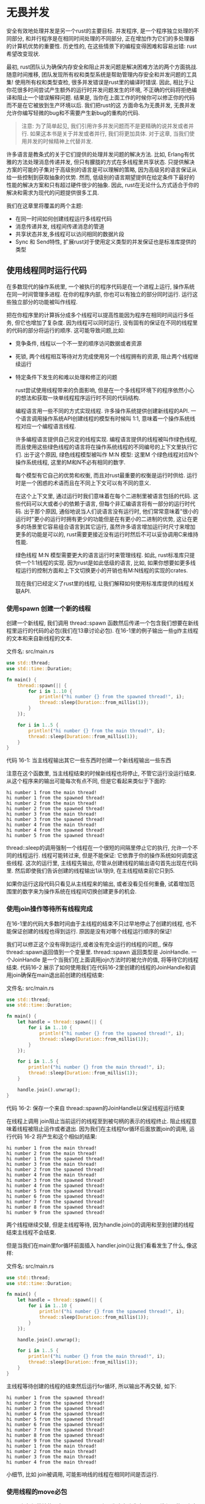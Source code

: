 * 无畏并发
安全有效地处理并发是另一个rust的主要目标. 并发程序, 是一个程序独立处理的不同部分, 和并行程序是在相同时间处理的不同部分, 正在增加作为它们的多处理器的计算机优势的重要性. 历史性的, 在这些情景下的编程变得困难和容易出错: rust希望改变现状.

最初, rust团队认为确保内存安全和阻止并发问题是解决困难方法的两个方面挑战. 随意时间推移, 团队发现所有权和类型系统是帮助管理内存安全和并发问题的工具集! 使用所有权和类型查检, 很多并发错误是rust里的编译时错误. 因此, 相比于让你花很多时间尝试产生额外的运行时并发问题发生的环境, 不正确的代码将拒绝编译和阻止一个错误解释问题. 结果是, 当你在上面工作的时候你可以修正你的代码而不是在它被放到生产环境以后. 我们把rust的这 方面命名为无畏并发, 无畏并发允许你编写轻微的bug和不需要产生新bug的重构的代码.

#+begin_quote
注意: 为了简单起见, 我们引用许多并发问题而不是更精确的说并发或者并行. 如果这本书是关于并发或者并行, 我们将更加具体. 对于这章, 当我们使用并发的时候精神上代替并发.
#+end_quote

许多语言是教条式的关于它们提供的处理并发问题的解决方法. 比如, Erlang有优雅的方法处理消息传递并发, 但只有朦胧的方式在多线程里共享状态. 只提供解决方案的可能的子集对于高级别的语言是可以理解的策略, 因为高级另的语言保证从给一些控制到获取抽象的优势. 然而, 低级别的语言期望提供在给定条件下最好的性能的解决方案和只有超过硬件很少的抽象. 因此, rust在无论什么方式适合于你的解决和需求为现代的问题提供很多工具.

我们在这章里将覆盖的两个主题:
+ 在同一时间如何创建线程运行多线程代码
+ 消息传递并发, 线程间传递消息的管道
+ 共享状态并发,多线程可以访问相同的数据片段
+ Sync 和 Send特性, 扩展rust对于使用定义类型的并发保证也是标准库提供的类型

** 使用线程同时运行代码
在多数现代的操作系统里, 一个被执行的程序代码是在一个进程上运行, 操作系统在同一时间管理多进程. 在你的程序内部, 你也可以有独立的部分同时运行. 运行这些独立部分的功能被叫作线程.

把在你程序里的计算拆分成多个线程可以提高性能因为程序在相同时间运行多任务, 但它也增加了复杂度. 因为线程可以同时运行, 没有固有的保证在不同的线程里的代码的部分将运行的顺序. 这可能导致问题,比如:
+ 竞争条件, 线程以一个不一至的顺序访问数据或者资源
+ 死锁, 两个线程相互等待对方完成使用另一个线程拥有的资源, 阻止两个线程继续运行
+ 特定条件下发生的和难以处理和修正的问题

  rust尝试使用线程带来的负面影响, 但是在一个多线程环境下的程序依然小心的想法和获取一块单线程程序运行时不同的代码结构.

  编程语言用一些不同的方式实现线程. 许多操作系统提供创建新线程的API. 一个语言调用操作系统API创建线程的模型有时候叫 1:1, 意味着一个操作系统线程对应一个编程语言线程.

  许多编程语言提供自己另定的线程实现. 编程语言提供的线程被叫作绿色线程, 而且使用这些绿色线程的语言将在操作系统线程的不同编号的上下文里执行它们. 出于这个原因, 绿色线程模型被叫作 M:N 模型: 这里M 个绿色线程对应N个操作系统线程, 这里的M和N不必有相同的数字.

  每个模型有它自己的优势和权衡, 而且对rust最重要的权衡是运行时供给. 运行时是一个困惑的术语而且在不同上下文可以有不同的意义.

  在这个上下文里, 通过运行时我们意味着在每个二进制里被语言包括的代码. 这些代码可以大或者小的依赖于语言, 但每个非汇编语言将有一部分的运行时代码. 出于那个原因, 通俗地说当人们说语言没有运行时, 他们常常意味着"很小的运行时"更小的运行时拥有更少的功能但是在有更小的二进制的优势, 这让在更多的场景里它容易组合语言到其它运行, 虽然许多语言增加运行时尺寸来增加更多的功能是可以的, rust需要更接近没有运行时然后不可以妥协调用C来维持性能.

  绿色线程 M:N 模型需要更大的语言运行时来管理线程. 如此, rust标准库只提供一个1:1线程的实现. 因为rust是如此低级的语言, 比如, 如果你想要如更多线程运行的控制方面和上下文切换更小的开销也有M:N线程的实现的crates.

  现在我们已经定义了rust里的线程, 让我们解释如何使用标准库提供的线程关联API.

*** 使用spawn 创建一个新的线程
创建一个新线程, 我们调用 thread::spawn 函数然后传递一个包含我们想要在新线程里运行的代码的必包(我们在13章讨论必包). 在16-1里的例子输出一些g炸主线程的文本和来自新线程的文本.

文件名: src/main.rs
#+begin_src rust
use std::thread;
use std::time::Duration;

fn main() {
    thread::spawn(|| {
        for i in 1..10 {
            println!("hi number {} from the spawned thread!", i);
            thread::sleep(Duration::from_millis(1));
        }
    });

    for i in 1..5 {
        println!("hi number {} from the main thread!", i);
        thread::sleep(Duration::from_millis(1));
    }
}
#+end_src
代码 16-1: 当主线程输出其它一些东西时创建一个新线程输出一些东西

注意在这个函数里, 当主线程结束的时候新线程也将停止, 不管它运行没运行结束. 从这个程序来的输出可能每次有点不同, 但是它看起来类似于下面的:

#+begin_src
hi number 1 from the main thread!
hi number 1 from the spawned thread!
hi number 2 from the main thread!
hi number 2 from the spawned thread!
hi number 3 from the main thread!
hi number 3 from the spawned thread!
hi number 4 from the main thread!
hi number 4 from the spawned thread!
hi number 5 from the spawned thread!
#+end_src

thread::sleep的调用强制一个线程在一个很短的间隔里停止它的执行, 允许一个不同的线程运行. 线程可能转过来, 但是不能保证: 它依靠于你的操作系统如何调度这些线程. 这次的运行里, 主线程先输出, 尽管从创建线程的输出语句首先出现在代码里. 然后即使我们告诉创建的线程输出1从1到9, 在主线程结束前它只到5.

如果你运行这段代码只看见从主线程来的输出, 或者没看见任何重叠, 试着增加范围里的数字来为操作系统在线程间切换创建更多的机会.

*** 使用join操作等待所有线程完成
在16-1里的代码大多数时间由于主线程的结束不只过早地停止了创建的线程, 也不能保证创建的线程也得到运行. 原因是没有对哪个线程运行顺序的保证!

我们可以修正这个没有得到运行,或者没有完全运行的线程的问题,, 保存 thread::spawn返回值到一个变量里. thread::spawn 返回类型是 JoinHandle. 一个JoinHandle 是一个当我们在上面调用jojn方法时的被允许的值, 将等待它的线程结束. 代码16-2 展示了如何使用我们在代码16-2里创建的线程的JoinHandle和调用join确保在main退出前创建的线程结束:

文件名: src/main.rs
#+begin_src rust
use std::thread;
use std::time::Duration;

fn main() {
    let handle = thread::spawn(|| {
        for i in 1..10 {
            println!("hi number {} from the spawned thread!", i);
            thread::sleep(Duration::from_millis(1));
        }
    });

    for i in 1..5 {
        println!("hi number {} from the main thread!", i);
        thread::sleep(Duration::from_millis(1));
    }

    handle.join().unwrap();
}
#+end_src
代码 16-2: 保存一个来自 thread::spawn的JoinHandle以保证线程运行结束

在线程上调用 join阻止当前运行的线程至到被句柄的表示的线程终止. 阻止线程意味着线程被阻止运作或者退出. 因为我们在主线程for循环后面放置join的调用, 运行代码 16-2 将产生和这个相似的结果:
#+begin_src
hi number 1 from the main thread!
hi number 2 from the main thread!
hi number 1 from the spawned thread!
hi number 3 from the main thread!
hi number 2 from the spawned thread!
hi number 4 from the main thread!
hi number 3 from the spawned thread!
hi number 4 from the spawned thread!
hi number 5 from the spawned thread!
hi number 6 from the spawned thread!
hi number 7 from the spawned thread!
hi number 8 from the spawned thread!
hi number 9 from the spawned thread!
#+end_src

两个线程继续交替, 但是主线程等待, 因为handle.join()的调用和至到创建的线程结束主线程不会结束.

但是当我们在main里for循环前面插入 handler.join()让我们看看发生了什么, 像这样:

文件名: src/main.rs
#+begin_src rust
use std::thread;
use std::time::Duration;

fn main() {
    let handle = thread::spawn(|| {
        for i in 1..10 {
            println!("hi number {} from the spawned thread!", i);
            thread::sleep(Duration::from_millis(1));
        }
    });

    handle.join().unwrap();

    for i in 1..5 {
        println!("hi number {} from the main thread!", i);
        thread::sleep(Duration::from_millis(1));
    }
}
#+end_src

主线程等待创建的线程的结束然后运行for循环, 所以输出不再交替, 如下:
#+begin_src
hi number 1 from the spawned thread!
hi number 2 from the spawned thread!
hi number 3 from the spawned thread!
hi number 4 from the spawned thread!
hi number 5 from the spawned thread!
hi number 6 from the spawned thread!
hi number 7 from the spawned thread!
hi number 8 from the spawned thread!
hi number 9 from the spawned thread!
hi number 1 from the main thread!
hi number 2 from the main thread!
hi number 3 from the main thread!
hi number 4 from the main thread!
#+end_src

小细节, 比如 join被调用, 可能影响线的线程在相同时间是否运行.

*** 使用线程的move必包
move必包经常被使用在 thread::spawn上因为它允许你在另一个线程里使用来自一个线程的数据.

在13章, 我们提到我们可以在一个必包的参数列表前面使用move关键字强制必包获取在环境里它使用的值的所有权. 当创建一个新线程的时候为了转化来自一个线程到另一个线程的值的所有权这个技术特别有用.

注意在代码16-1里我们传递到 thread::spawn里的必包不接收参数: 我们不在创建的线程代码里使用任何来自主线程的数据. 在创建的线程里使用来自主线程的数据, 创建的线程必包必须获取它需要的值. 代码16-3 展示在主线程里创建一个向量然后在创建的线程里使用它的尝试. 然而, 这还不能运作, 就像你在一个时刻看到的.

文件名: src/main.rs
#+begin_src rust
use std::thread;

fn main() {
    let v = vec![1, 2, 3];

    let handle = thread::spawn(|| {
        println!("Here's a vector: {:?}", v);
    });

    handle.join().unwrap();
}
#+end_src
代码 16-3: 在另一个线程里尝试使用主线程创建的向量

必包使用v, 所以它将获取v然后让它灰飞烟灭必包环境的一部分. 因为thread::spawn 在一个新线程里运行这个必包, 我们可以在那个新线程的内部访问v, 但是当我们编译这个例子, 我们得到如下错误:
#+begin_src shell
$ cargo run
   Compiling threads v0.1.0 (file:///projects/threads)
error[E0373]: closure may outlive the current function, but it borrows `v`, which is owned by the current function
 --> src/main.rs:6:32
  |
6 |     let handle = thread::spawn(|| {
  |                                ^^ may outlive borrowed value `v`
7 |         println!("Here's a vector: {:?}", v);
  |                                           - `v` is borrowed here
  |
note: function requires argument type to outlive `'static`
 --> src/main.rs:6:18
  |
6 |       let handle = thread::spawn(|| {
  |  __________________^
7 | |         println!("Here's a vector: {:?}", v);
8 | |     });
  | |______^
help: to force the closure to take ownership of `v` (and any other referenced variables), use the `move` keyword
  |
6 |     let handle = thread::spawn(move || {
  |                                ^^^^^^^

For more information about this error, try `rustc --explain E0373`.
error: could not compile `threads` due to previous error
#+end_src

rust推测如何获取v, 然后因为 println! 只需要一个v的引用, 必包尝试借用v, 然而, 这里有一个问题: rust不能区分创建的线程将运行多久, 所以它不知道v的引用是否一直有效.

代码 16-4 提供一个更大的可能获取可能失效的v的引用的场景:

文件名: src/main.rs
#+begin_src rust
use std::thread;

fn main() {
    let v = vec![1, 2, 3];

    let handle = thread::spawn(|| {
        println!("Here's a vector: {:?}", v);
    });

    drop(v); // oh no!

    handle.join().unwrap();
}
#+end_src
代码 16-4: 一个有尝试获取从销毁v的主线程的v的引用的必包的线程

如果我们被允许运行这段代码, 可能创建的线程将被放到后台再也不运行.  创建的线程在内部有一个v的引用, 但是主线程立即销毁v, 使用我们在15章讨论的drop函数. 然后, 当我们创建的线程开始执行, v不再有效, 所以到它的一个引用也是非法的.

修正在代码16-3里的编译错误, 我们可以使用错误消息的建议:
#+begin_src
help: to force the closure to take ownership of `v` (and any other referenced variables), use the `move` keyword
  |
6 |     let handle = thread::spawn(move || {
  |                                ^^^^^^^
#+end_src

在必包前添加move关键字, 我们强制必包获取它正在使用的值的所有权而不是允许rust推测它将借用值. 代码 16-3的代码如代码16-5将编译和我们认为的一样运行:

文件名: src/main.rs
#+begin_src rust
use std::thread;

fn main() {
    let v = vec![1, 2, 3];

    let handle = thread::spawn(move || {
        println!("Here's a vector: {:?}", v);
    });

    handle.join().unwrap();
}
#+end_src
代码 16-5: 使用move关键字强制一个必包获取它使用的值的所有权

如果我们使用一个move必包, 在16-4里的代码产生了什么当主线程调用drop? move可以修正那种场景吗? 不幸地, 不; 我们将得到一个不同的错误因为代码16-4试着去做的是出于另一个原因不被允许. 如果我们给必包添加move, 我们将移动v到必包的环境, 然后我们将不再在主线程在它上面调用drop. 而是我们将得到这个编译错误:

#+begin_src shell
$ cargo run
   Compiling threads v0.1.0 (file:///projects/threads)
error[E0382]: use of moved value: `v`
  --> src/main.rs:10:10
   |
4  |     let v = vec![1, 2, 3];
   |         - move occurs because `v` has type `Vec<i32>`, which does not implement the `Copy` trait
5  | 
6  |     let handle = thread::spawn(move || {
   |                                ------- value moved into closure here
7  |         println!("Here's a vector: {:?}", v);
   |                                           - variable moved due to use in closure
...
10 |     drop(v); // oh no!
   |          ^ value used here after move

For more information about this error, try `rustc --explain E0382`.
error: could not compile `threads` due to previous error
#+end_src
rust的所有权规则再次拯救了我们! 我们从16-3里的代码得到一个错误 因为rust变得保守然后只从线程里借用v, 这意味着主线程对创建线程上的引用理论上的无效. 通过告诉rust移动v的所有权到创建的线程. 我们保证rust主线程再也不使用v. 如果我们用相同的方式修改代码16-4, 然后当我们在主线程试图使用v我们将违反借用规则. move关键字重定了rust的借用的保守的默认行为: 它不让我们违反借用规则.

通过对线程和线程API的基本理解, 让我们看到我们可以通过线程做什么.

** 使用消息传递在线程间转换数据
一个确保线程安全的增加的流程趋势是消息传递, 线程或者被包含数据的其它消息发相的联系演员. 这是一个来自go语言文档的口号上想法"不要联系别分离的内存, 而是,通过联系共享内存"

rust尝试发并消息发送的一个主要工作是管道, 一个rust标准库提供实现的编程语言概念. 你可以想象一个在线程里的管道为像一个水的管道, 比如流动的小溪. 如果你放置一些像木块一样的东西或者船在一个水流上, 它将运输到水路的下游的尽头.

程序里的管道有两个方面: 一个发送者一个接收者. 发送部分是你放置鸭子到河里的上游位置, 接收部分是鸭子最终流向的下游终点. 你代码的一部分在有你想要发送的数据的发送者上调用方法, 然后另一部分为要接收的消息检查接收到消息. 如果不管发送者还是接收者被销毁一个管道被告知关闭.

这里, 我们将在一个单线程程序上工作来生成值然后发送它们到一个管道, 然后另一个线程将接收值然后输出它们. 我们将在线程间使用一个管道阐明的功能来发送简单的值. 一旦你熟悉了这个技术, 你可以使用管道实现一个聊天系统或者许多线程在一个场景的很多部分表现和发送一个汇总结果的线程的部分的系统.

首先, 在代码16-6里, 我们创建一个管道, 但是不用它做任何事, 注意这将不能编译,因为rust不能区分我们想发送给管道的值是什么类型.

文件名: src/main.rs
#+begin_src rust
use std::sync::mpsc;

fn main() {
    let (tx, rx) = mpsc::channel();
}
#+end_src
代码 16-6: 创建一个管道然后赋值给 tx和rx两个方面

我们使用mpsc:channel函数创建一个新的管道; mpsc提供多处理, 单消耗的支持. 简单来说, rust标准库实现管道的方式意味着一个管道可以有多个产生值的发送终端但只有一个接收值的消耗这些值的接收终端, 想象多条小溪流到一起变成一条大河: 发送到任何河里的任何东西在最终终止在一条河里. 现在我们将以单个产生者开始, 但是当我们这个例子运作以后我们将添加多个生产者.

mpsc::channel函数返回一个元组, 它的第一个元素是发送终端, 第二个元素是接收终端. tx和rx的缩写是传统意味上在很多字段里使用为 发送者和接收者的方便, 所以我们如此命名我们的变量来表明它们. 我们使用带有析构元素的一组let语句; 我们将在第18章讨论在let语句里的模式的使用和析构. 使用这种方式的let语句对于解压mpsc::channel返回的元素的部分是一种方便的表达.

让我们移动发送终端到一个创建的线程里然后让它发送一个字符串所以创建的线程和主线程联系在一起, 如代码 16-7. 这就像放一个鸭子到河流里或者发送一个来自一个线程的聊天消息到另一个线程.

文件名: src/main.rs
#+begin_src rust
use std::sync::mpsc;
use std::thread;

fn main() {
    let (tx, rx) = mpsc::channel();

    thread::spawn(move || {
        let val = String::from("hi");
        tx.send(val).unwrap();
    });
}
#+end_src
代码 16-7: 移动 tx到一个创建的线程然后发送 "hi"

我们再次使用 thread::spawn 创建一个新线程然后使用 move移动 tx到必包里以至于创建的线程拥有tx. 创建的线程需要拥有管道的发送终端来可以通过管理发送消息.

发送终端有一个获取我们想要发送的值的send方法. send方法返回一个 Result<T,E> 类型, 所以如果接收终端已经被删除然后没发方发送一个值, 发送操作将返回一个错误. 在这个例子里, 我们调用unwrap来恐慌一个错误的情况. 但是在一个真实的程序里, 我们将正确地处理它: 回到第9章回顾错恰当的误处理的策略.

在代码 16-8里, 我们将得到来自主线程里的管道的接收终端的数据. 这就像在河的末尾收到来自水里的鸭子或者像得到一个聊天消息.

文件名: src/main.rs
#+begin_src rust
use std::sync::mpsc;
use std::thread;

fn main() {
    let (tx, rx) = mpsc::channel();

    thread::spawn(move || {
        let val = String::from("hi");
        tx.send(val).unwrap();
    });

    let received = rx.recv().unwrap();
    println!("Got: {}", received);
}
#+end_src
代码 16-8: 在主线程里接收值hi 然后输出它

管道的接收终端有两个有用的方法: resv 和try_recv. 我们使用 recv, receive的科室, 这将阻止主线程的执行然后等待至到一个值被送到管道里面. 一旦一个值被发送, recv将返回它在一个 Result<T,E>里. 管道的发送终端关闭, recv 将返回一个错误来标志再也没有值来了.

try_recv方法不阻塞, 但是相对于立即返回一个 Result<T,E>: 有效时一个保存一个消息Ok值, 如果这次没有任何消息返回一个Err值. 当等待消息的时候如果这个线程有其它的工作去做使用 try_recv很有用: 我们可以写一个循环每次经常地调用 try_recv, 如果有效处理一个消息, 否则做其它事情一会儿至到再次检查.

简单起见这个例子里我们使用 recv; 除了等消息我们没有任何其它的工作给主线程来做, 所以阻塞主线程是适合的.

当我们运行 16-8里的代码, 我们将看到来自主线程的值被输出:
#+begin_src
Got: hi
#+end_src
完美!

*** 管道和所有权转换
所有权规则在消息发送里充当了一个重要的角色因为它们帮助你写安全, 并发的代码. 阻止并发程序里的错误是思考你的rust程序的所有权的优点. 让我们做一个实验来展示管道和所有权如何工作在一起来阻止问题; 我们尝试在创建的线程里我们把它发送到管理以后使用一个val值. 尝试编译在16-9 里的代码来看为什么这段代码不被允许;

文件名: src/main.rs
#+begin_src rust
use std::sync::mpsc;
use std::thread;

fn main() {
    let (tx, rx) = mpsc::channel();

    thread::spawn(move || {
        let val = String::from("hi");
        tx.send(val).unwrap();
        println!("val is {}", val);
    });

    let received = rx.recv().unwrap();
    println!("Got: {}", received);
}
#+end_src
代码 16-9: 在我们把它发送到管道以后尝试使用val

这里, 我们通过tx.send把它发送到管道以后我们尝试输出val. 允许这里将会是一个错误的想法: 一旦值被送到另一个线程, 在我们尝试再次使用值之前那个线程可以修改或者删除它. 潜在地, 另一个线程里的修改可能导致因为不一致或者不存在的数据错误或者意外的结果. 然而, 如果我们尝试编译在16-9里的代码rust给我们一个错误:

#+begin_src shell
$ cargo run
   Compiling message-passing v0.1.0 (file:///projects/message-passing)
error[E0382]: borrow of moved value: `val`
  --> src/main.rs:10:31
   |
8  |         let val = String::from("hi");
   |             --- move occurs because `val` has type `String`, which does not implement the `Copy` trait
9  |         tx.send(val).unwrap();
   |                 --- value moved here
10 |         println!("val is {}", val);
   |                               ^^^ value borrowed here after move

For more information about this error, try `rustc --explain E0382`.
error: could not compile `message-passing` due to previous error
#+end_src

我们的并发错误导致了一个编译时错误. send函数获取了它的参数的所有权, 然后值被移动了, 接收者获取了它的所有权, 这阻止在发送它以后我们实然的再次使用值; 所有权系统检查所有事情都正确.

*** 发送多个值和查看接收等待
在16-8的代码里编译然后运行, 但是它不能清晰地给我们展示两部分的线程将通过管道相互说话. 在代码16-10里我们创造了一些在代码16-8里并发运行的代码的修改: 创建的线程现在发送多条消息然后在每个消息间暂停一秒钟.

文件名: src/main.rs
#+begin_src rust
use std::sync::mpsc;
use std::thread;
use std::time::Duration;

fn main() {
    let (tx, rx) = mpsc::channel();

    thread::spawn(move || {
        let vals = vec![
            String::from("hi"),
            String::from("from"),
            String::from("the"),
            String::from("thread"),
        ];

        for val in vals {
            tx.send(val).unwrap();
            thread::sleep(Duration::from_secs(1));
        }
    });

    for received in rx {
        println!("Got: {}", received);
    }
}
#+end_src
代码 16-10: 发送多条消息然后在每条之间暂停

这次, 创建的线程有一个我们想要发送到主线程的字符串的向量. 我们迭代它们, 独立地发送它们, 然后在每个之间带有一个值为1秒的Duration调用thread::sleep函数暂停.

在主线程, 我们不再显式地调用recv函数, 我们把rx当作一个迭代器. 对于每个接收到的值, 我们输出它. 当管道被关闭, 迭代将结束.

当运行在 16-10里的代码, 我应该看到如下输出, 每行间有一秒暂停:
#+begin_src
Got: hi
Got: from
Got: the
Got: thread
#+end_src

因为在主线程里我们没有任何暂停或者延时的代码, 我们可以告诉主线程等待接收来自创建的线程的值.

*** 克隆发送者创建多个产生者
之前我们提到的mpsc是 muliple producer, single consumer的缩写. 让我们放 mpsc来使用扩展的在16-10里的代码来创建所有发送值到相同的接收者的多线程. 我们可以通过克隆管道的发送部分这样做, 如代码 16-11:

文件名: src/main.rs
#+begin_src rust
use std::sync::mpsc;
use std::thread;
use std::time::Duration;

fn main() {
    // --snip--

    let (tx, rx) = mpsc::channel();

    let tx1 = tx.clone();
    thread::spawn(move || {
        let vals = vec![
            String::from("hi"),
            String::from("from"),
            String::from("the"),
            String::from("thread"),
        ];

        for val in vals {
            tx1.send(val).unwrap();
            thread::sleep(Duration::from_secs(1));
        }
    });

    thread::spawn(move || {
        let vals = vec![
            String::from("more"),
            String::from("messages"),
            String::from("for"),
            String::from("you"),
        ];

        for val in vals {
            tx.send(val).unwrap();
            thread::sleep(Duration::from_secs(1));
        }
    });

    for received in rx {
        println!("Got: {}", received);
    }

    // --snip--
}
#+end_src
代码 16-11: 发送多个来自多个生产者的消息

这次, 在我们创建第一个线程之前, 我们调用管道的发送终端的clone. 这将给我们一个新的发送句柄我们可以传递到第一个创建的线程里. 我们传递的管道原始发送终端到第一个线程里. 这给我们两个线程, 每个发送不同的消息给管道的接收终端.

当你运行代码, 你的输出将起来像这样:

#+begin_src
Got: hi
Got: more
Got: from
Got: messages
Got: for
Got: the
Got: thread
Got: you
#+end_src

你可能看到值是另外的顺序; 它依靠于你的系统. 这是让并发有趣和因难的原因. 如果你用  thread::sleep试验, 在不同的线程里给它多个值, 每个运行将更加不确定然后每次产生不同的输出.

现在我们看到管道如何工作, 让我们看一个并发的不同的方法.

** 分离状态并发
消息传递是处理并发的很好的方式, 但这不是唯一的方式, 再次考虑一下go语言文档口号的这一部分:"不要通过共享内存联系"

被共享内存的联系看起来像什么? 此外, 为什么消息传递将趋向于不使用它而做相反的事情?

在某种方式, 在任何编程语言里的管道类似的有单一所有权, 因为一旦你传递一个值到管道里, 你应该不再使用那个值. 共享内存并发就像多个所有者: 多个线程可以在相同时间访问相同的内存.
就像你在15章看到的, 智能指针让多个所有者成为可能, 多个所有者可能增加复杂性因为这些不同的所有者需要管理. rust的类型系统和强大的所有者规则有助手让这些管理正确. 比如, 让我们看一下互斥对象, 对于共享内存一个更加通用的基础并发.

*** 使用互斥对象允许在一个时间来自一个线程的数据的访问
mutex是一个 mutual exclusion的缩写, 进一步, 在任何给定的时间一个互斥对象只允许一个线程访问相同的数据. 访问在一个互斥对象里的数据, 线程首先必须标志它想要访问通过请求互斥对象的锁. 锁是一种跟踪谁当前有有数据的单独访问权限的互斥对象部分的数据结构. 因此, 互斥对象被描述为通过锁系统确保它保存的数据.

互斥对象有一个难以使用的名声, 因为你必须记住两个规则:
+ 使用数据前你必须尝试请求锁
+ 当你使用完互斥对象守护的数据, 你必须去掉数据的锁让其它线程可以请求到锁

  对锁的对一个真实世界里的比喻, 想象只有一部电话, 在一个会议里的小组讨论. 在一个小组成员可以说话之前, 他们必须要求或者标志他们想要使用电话. 当他们得到电话, 他们可以说和他们想要的一样长的时间然后把电话递给下一个要求说话的小组成员. 当他们用完它以后如果一个小组成员忘记递出电话, 其它人也不可以说话了. 如果共享电话的管理出错了, 小组成员将不能按照计划的运作!

  互斥对象的管理可能很棘手于让它正确, 这也是为什么许多人热衷于管道的原因. 然而, 考虑rust的类型系统和所有权规则, 你不会得到锁然后解锁错误.

  
*** Mutex<T>的API
作为如何使用一个互斥对象的例子, 让我们在一个单线程环境使用互斥对象开始, 如代码 16-22:

文件名: src/main.rs
#+begin_src rust
use std::sync::Mutex;

fn main() {
    let m = Mutex::new(5);

    {
        let mut num = m.lock().unwrap();
        *num = 6;
    }

    println!("m = {:?}", m);
}
#+end_src
代码 16-22: 为简单起见在一个单线程环境解释 Mutex<T>的API

如很多类型一样, 我们使用关联的new函数创建一个 Mutex<T>. 为了访问在互斥对象里的数据, 我们使用lock方法来请求锁. 这个调用将阻塞当前线程所以至到我们得到锁它不能做任何事情.

如果其它线程持有锁对lock的调用将失败. 那种情况下, 没有一个将可以得到锁, 所以如果在那种情况下我们选择unwrap然后让这个线程恐慌.

在我们请求到锁以后,是 我们可以在这种情况下处理返回值,命名为num, 作为一个到数据内部的可写引用. 类型系统确保了使用在 使用m:Mutex<i32>值之前我们请求到一个锁不是一个i32, 所以我们必须讲求锁来使用i32值. 我们可能忘记; 否则类型系统不会让我们访问内部的 i32.

和你希望的一样, Mutex<T>是一个智能指针. 更准确地, lock的调用返回一个叫MutexGuard的智能指针, 包裹一个我们通过unwrap调用处理的LockResult. MutexGuard智能指针实现Deref来指向我们的内部数据; 这个智能指针也有一个Drop的实现, 当MutexGuard超出作用域时自动释放锁, 这发生在代码16-12里的内部作用域的结尾, 我们不承当忘记释放锁和阻塞互斥对象被其它线程使用的风险, 因为锁释放自动发生.

删除完锁以后, 我们可以输出互斥对象值然后看到我们可以修改内部的 i32为6.

*** 多线程间共享 Mutext<T>
现在, 我们尝试使用Mutext<T>在线程间共享一个值. 我们将启动10个线程然后让他们每个把值计数加1, 然后值从0加到10. 在16-13里的下一个例子将有一个编译错误, 然后我们将使用那个错误学习更多关于Mutext<T>和rust如何帮助正确地我们使用它.

文件名: src/main.rs
#+begin_src rust
use std::sync::Mutex;
use std::thread;

fn main() {
    let counter = Mutex::new(0);
    let mut handles = vec![];

    for _ in 0..10 {
        let handle = thread::spawn(move || {
            let mut num = counter.lock().unwrap();

            *num += 1;
        });
        handles.push(handle);
    }

    for handle in handles {
        handle.join().unwrap();
    }

    println!("Result: {}", *counter.lock().unwrap());
}
#+end_src
代码 16-13: 10个线程每个增加被Mutext<T>守护的计数

我们创建一个counter变量保存一个i32的到一个Mutext<T>里, 就像我们在16-22里做的一样. 下面, 我们使用迭代一个数字的范围创建10个线程. 我们使用 thread::spawn 然后得到相同必包的所有线程, 那个必包移动计数到线程里 ,通过调用 lock方法请求锁, 然后在互斥对象里加1到值上面. 然后一个线程运行它的必包, num将超出作用域然后释放锁导致其它的线程不能请求它.

主线程里, 我们收集所有的合并句柄. 然后, 我们在16-2里这样做, 我们在每个线程上调用 join来确保所有的线程完成. 那个点上, 主线程将请求锁然后输出这个程序的结果.

我们提示这个线程不能被编译, 现在让我们看一下为什么!

#+begin_src shell
$ cargo run
   Compiling shared-state v0.1.0 (file:///projects/shared-state)
error[E0382]: use of moved value: `counter`
  --> src/main.rs:9:36
   |
5  |     let counter = Mutex::new(0);
   |         ------- move occurs because `counter` has type `Mutex<i32>`, which does not implement the `Copy` trait
...
9  |         let handle = thread::spawn(move || {
   |                                    ^^^^^^^ value moved into closure here, in previous iteration of loop
10 |             let mut num = counter.lock().unwrap();
   |                           ------- use occurs due to use in closure

For more information about this error, try `rustc --explain E0382`.
error: could not compile `shared-state` due to previous error
#+end_src

错误消息指出counter值被移动到前一个循环的迭代里. 所以rust告诉我们我们不可以移动counter锁的所有权到多个线程里. 使用一个我们在15章讨论过的多线程所有权方法让我们修正编译错误.

*** 多线程的多所有权
在15章, 我们通过使用智能指针 Rc<T>给一个值多个所有权来创建一个引用计数值. 在这里让我们做同样的事情然后看发什么了w教参. 在代码16-14里移动所有权到线程里前我们包裹Mutext<T>到Rc<T>里然后克隆Rc<T>.

文件名: src/main.rs
#+begin_src rust
use std::rc::Rc;
use std::sync::Mutex;
use std::thread;

fn main() {
    let counter = Rc::new(Mutex::new(0));
    let mut handles = vec![];

    for _ in 0..10 {
        let counter = Rc::clone(&counter);
        let handle = thread::spawn(move || {
            let mut num = counter.lock().unwrap();

            *num += 1;
        });
        handles.push(handle);
    }

    for handle in handles {
        handle.join().unwrap();
    }

    println!("Result: {}", *counter.lock().unwrap());
}
#+end_src
代码 16-14: 尝试使用Rc<T>允许多个线程拥有Mutex<T>

再次, 我们编译然后得到不同的错误! 编译器正在教我们更多.
#+begin_src shell$ cargo run
   Compiling shared-state v0.1.0 (file:///projects/shared-state)
error[E0277]: `Rc<Mutex<i32>>` cannot be sent between threads safely
   --> src/main.rs:11:22
    |
11  |           let handle = thread::spawn(move || {
    |  ______________________^^^^^^^^^^^^^_-
    | |                      |
    | |                      `Rc<Mutex<i32>>` cannot be sent between threads safely
12  | |             let mut num = counter.lock().unwrap();
13  | |
14  | |             *num += 1;
15  | |         });
    | |_________- within this `[closure@src/main.rs:11:36: 15:10]`
    |
    = help: within `[closure@src/main.rs:11:36: 15:10]`, the trait `Send` is not implemented for `Rc<Mutex<i32>>`
    = note: required because it appears within the type `[closure@src/main.rs:11:36: 15:10]`

For more information about this error, try `rustc --explain E0277`.
error: could not compile `shared-state` due to previous error
#+end_src

那个错误消息如此哆嗦! 这里需要关注的重要部分是: `Rc<Mutex<i32>>` cannot be sent between threads safely. 编译器也告诉了我们原因: the trait 'Send' is not implemented for `Rc<Mutext<i32>>`. 下一章我们将讨论Send: 这是确保我们使用在在并发状态下使用得有意义的线程里的类型的特性中的一个.

很不幸, Rc<T> 跨线程共享不安全. 当 Rc<T>管理引用计数, 它增加每个调用clone的计数然后当每个克隆被销毁时从计数里减去. 但它没有使用任何并发基础来确保对计数的修改不能被其它线程打断. 这可能导致错误的计数-- 导致内存泄漏或者一个值在我们使用它前被销毁的轻微bug. 我们需要的是一个像Rc<T>一样准确的类型而不是在一种线程安全的方式对引用计数的修改.

*** Arc<T>原子引用计数
幸运的是, Arc<T>是一个在并发环境下像安全的像Rc<T>一样的类型. a代表元子, 意味着它是一个元子化的引用计数类型. 元子化是我们不想在这里详细覆盖的并发基础的一个额外种类:  std::sync::atomic的更多细节参数标准库文档. 这里, 你只需要知道元子的运作机制类似基础类型但是可以安全的跨线程共享.

让我们回到例子: Arc<T>和Rc<T>有相同的API, 所以我们修改use行修正我们的程序, 对new的调用, 和对clone的调用. 在16-15里的代码将最终编译运行:

文件名: src/main.rs
#+begin_src rust
use std::sync::{Arc, Mutex};
use std::thread;

fn main() {
    let counter = Arc::new(Mutex::new(0));
    let mut handles = vec![];

    for _ in 0..10 {
        let counter = Arc::clone(&counter);
        let handle = thread::spawn(move || {
            let mut num = counter.lock().unwrap();

            *num += 1;
        });
        handles.push(handle);
    }

    for handle in handles {
        handle.join().unwrap();
    }

    println!("Result: {}", *counter.lock().unwrap());
}
#+end_src
代码16-15: 使用Arc<T>包裹Mutex<T>来跨线程共享所有权

代码输出如下:
#+begin_src
Result: 10
#+end_src

我们成功了! 我们的计数从0到加10, 看起来不是那么感人, 但它教会了我们关于Mutext<T>和线程安全的很多. 你也可以看见这个程序的结构和只增加一个计数器比起来变得更加操作复杂. 使用这个策略, 你可以把一个计算拆分成独立的部分, 跨线程拆分这些部分, 然后使用一个Mutex<T>给每个线程更新它的部分最终结果.

*** RefCell<T>/Rc<T>和Mutex<T>/Arc<T>的相似
你可能已经注意到counter是只读的但我们可以得到一个内部值的读写引用, 这意味着 Mutex<T>提供内部的读写, 就像Cell家族做的. 以我们在15章使用RefCell<T>相同的方式来允许我们读写在一个Rc<T>内部的内容, 我们使用Mutext<T>来读写在一个Arc<T>里的内容.

另一个需要注意的细节是当你使用Mutext<T>时rust不阻止你各种逻辑错误. 回顾15章使用Rc<T>伴随着创建引用循环的风险, 两个Rc<T>相互引用对方, 导致的内存泄漏. 类似的, Mutex<T>伴随着创造死锁的风险. 当一个操作需要锁住两个资源然后两个线程请求相互的锁时这些将发生, 尝试创建一个死锁的rust程序; 然后搜索在任意语言里互斥对象的死锁减少策略然后在rust里实现它们. Mutex<T>的标准库API文档提供了有用的信息.

讨论Send和Sync特性和我们如何使用它们处理自宝义类型时我们将返回这章.

** 使用Sync和Send特性扩展并发
有趣的是, rust语言只有很少的并发特性. 我们在本章里目前为止讨论的几乎所有的并发特性都是标准库的一部分, 不是语言的. 你处理并发的选项不被语言或者标准库限制; 你可以编写自己的并发特性或者使用其它人写的这些.

然而, 两个并发概念被嵌入到语言里: std::marker特性Sync和Send.

*** 使用Send允许线程间转化所有权
Send标记特性表明实现Send的类型的值的所有权可以在线程间转移. 几乎所有的rust类型都是Send, 但有一些例外, 包括Rc<T>: 这不能被Send 因为如果你克隆一个 Rc<T>值然后尝试转化克隆的所有权到另一个线程, 两个线程都可能修改在相同时间修改引用计数. 出来这个原因, Rc<T>被实现在单线程环境你别想承担线程安全表现的惩罚.

因此, rust类型系统和特性边界确保了你永远不可能偶然地非安全地跨线程发送一个Rc<T>值. 当我们在16-14里尝试这样做, 我们得到一个错误 the trait Send is not implemented for Rc<Mutex<i32>>. 当我们切换到 Arc<T>, 它是Send, 代码编译了.

Send类型的所有类型的完全组装也自动地被标记为Send, 几乎所有的基础类型都是Send, 一部分的原始指针, 我们在19章讨论过的.

*** 使用Sync允许来自多线程的访问
Sync标记特性表明实现了Sync的类型从多线程传递引用是安全的. 换句话说, 如果&T(T的一个只读引用)是Send任何类型T是Sync, 意味着引用可以被安全地发送到另一个线程, 基础类型是Sync, Sync的类型的全部地类型组装也有Sync一样.

智能指针Rc<T>也不Sync一样出于相同的原因不是Send. RefCell<T>  类型(我们在15章讨论的)和相关的Cell<T>类型家族不是Sync. 运行时的RefCell<T>做的借用检查的实现是Sync然后可以被使用来跨线程共享访问就像你在"线程间共享 Mutex<T>"章里看到的.

*** 手动实现Send和Sync不安全
因为制造Send和Sync的类型是和Send和Sync一样自动化地, 我们不必要手动地实现这些特性. 作为标记特性, 它们甚至没有任何方法需要实现. 它们仅仅用来确保常量关联到并发.

手动实现这些特性涉及实现不安全的rust代码. 我们将在19章讨论使用不安全的rust代码; 现在, 实现信息是构建新的并发类型不制造Send和Sync部分需要仔细思考安全保障. "[[https://doc.rust-lang.org/nomicon/index.html][The Rustionimicon]]"有关于这些保障的更多信息和如何去保障它们.

*** 总结
这不是本书里关于并发你将看到的最后内容: 在20章的项目里将在比这里讨论的小例子更实际的场景里使用在本章里的概念.

如之前提及的, 困为rust处理如何并发非常少是语言的一部分, 许多并发场景被实现为Crates, 这些实现比标准库发展更快, 所以现在一定要在线搜索, state-of-art crates用来在多线程场景下使用.

rust标准库提供消息传递管道和智能指针类型, 比如 Mutext<T>和Arc<T>, 这些可以在并发环境里安全使用. 类型系统和借用检查确保在这些场景下使用的代码将不会触及数据竞争或者非法引用. 一旦你的代码编译, 你可以放心它将在多线程环境下开心地运行没有在其它语言里的难以跟踪的通用bug, 并发语言不再是一个让人害怕的概念: 支吧, 让你的程序并发,无所畏惧!

下面, 我们将讨论现在语言的通用方式和当你的rust程序变更大时候的结构解决方案. 额外地, 我们将讨论rust成语如何关联到你可能在面向对象语言里熟悉的这些.


